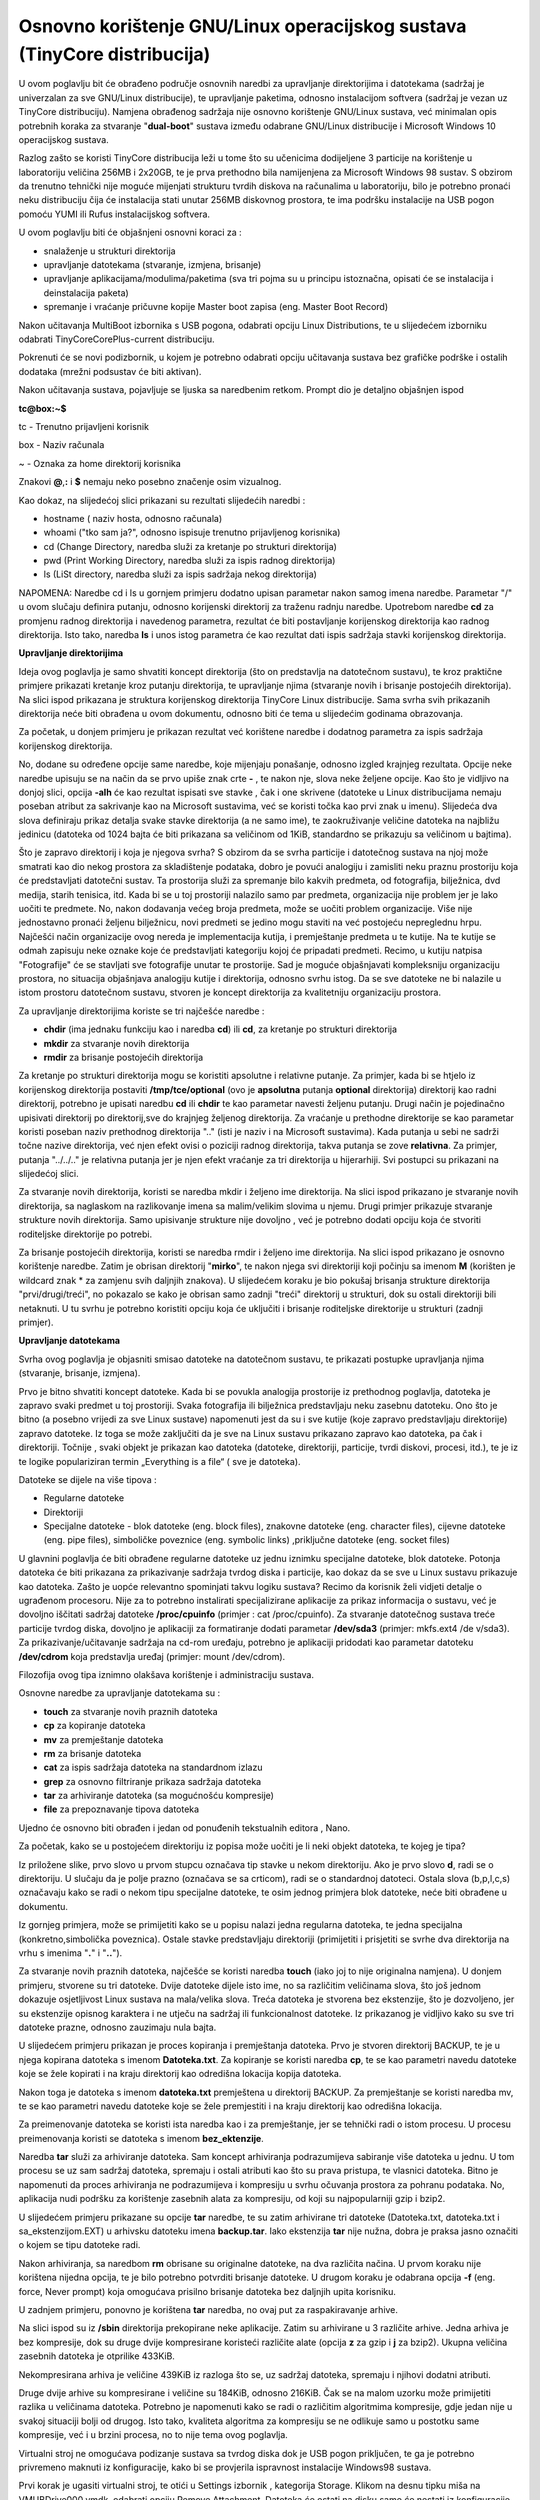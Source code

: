 Osnovno korištenje GNU/Linux operacijskog sustava (TinyCore distribucija)
=========================================================================

U ovom poglavlju bit će obrađeno područje osnovnih naredbi za
upravljanje direktorijima i datotekama (sadržaj je univerzalan za sve
GNU/Linux distribucije), te upravljanje paketima, odnosno instalacijom
softvera (sadržaj je vezan uz TinyCore distribuciju). Namjena obrađenog
sadržaja nije osnovno korištenje GNU/Linux sustava, već minimalan opis
potrebnih koraka za stvaranje "**dual-boot**" sustava između odabrane
GNU/Linux distribucije i Microsoft Windows 10 operacijskog sustava.

Razlog zašto se koristi TinyCore distribucija leži u tome što su
učenicima dodijeljene 3 particije na korištenje u laboratoriju veličina
256MB i 2x20GB, te je prva prethodno bila namijenjena za Microsoft
Windows 98 sustav. S obzirom da trenutno tehnički nije moguće mijenjati
strukturu tvrdih diskova na računalima u laboratoriju, bilo je potrebno
pronaći neku distribuciju čija će instalacija stati unutar 256MB
diskovnog prostora, te ima podršku instalacije na USB pogon pomoću YUMI
ili Rufus instalacijskog softvera.

U ovom poglavlju biti će objašnjeni osnovni koraci za :

-  snalaženje u strukturi direktorija

-  upravljanje datotekama (stvaranje, izmjena, brisanje)

-  upravljanje aplikacijama/modulima/paketima (sva tri pojma su u
   principu istoznačna, opisati će se instalacija i deinstalacija
   paketa)

-  spremanje i vraćanje pričuvne kopije Master boot zapisa (eng. Master
   Boot Record)

Nakon učitavanja MultiBoot izbornika s USB pogona, odabrati opciju Linux
Distributions, te u slijedećem izborniku odabrati
TinyCoreCorePlus-current distribuciju.

|image0|

|image1|

Pokrenuti će se novi podizbornik, u kojem je potrebno odabrati opciju
učitavanja sustava bez grafičke podrške i ostalih dodataka (mrežni
podsustav će biti aktivan).

|image2|

Nakon učitavanja sustava, pojavljuje se ljuska sa naredbenim retkom.
Prompt dio je detaljno objašnjen ispod

**tc@box:~$**

tc - Trenutno prijavljeni korisnik

box - Naziv računala

~ - Oznaka za home direktorij korisnika

Znakovi **@**,\ **:** i **$** nemaju neko posebno značenje osim
vizualnog.

Kao dokaz, na slijedećoj slici prikazani su rezultati slijedećih naredbi
:

-  hostname ( naziv hosta, odnosno računala)

-  whoami ("tko sam ja?", odnosno ispisuje trenutno prijavljenog
   korisnika)

-  cd (Change Directory, naredba služi za kretanje po strukturi
   direktorija)

-  pwd (Print Working Directory, naredba služi za ispis radnog
   direktorija)

-  ls (LiSt directory, naredba služi za ispis sadržaja nekog
   direktorija)

NAPOMENA: Naredbe cd i ls u gornjem primjeru dodatno upisan parametar
nakon samog imena naredbe. Parametar "/" u ovom slučaju definira
putanju, odnosno korijenski direktorij za traženu radnju naredbe.
Upotrebom naredbe **cd** za promjenu radnog direktorija i navedenog
parametra, rezultat će biti postavljanje korijenskog direktorija kao
radnog direktorija. Isto tako, naredba **ls** i unos istog parametra će
kao rezultat dati ispis sadržaja stavki korijenskog direktorija.

**Upravljanje direktorijima**

Ideja ovog poglavlja je samo shvatiti koncept direktorija (što on
predstavlja na datotečnom sustavu), te kroz praktične primjere prikazati
kretanje kroz putanju direktorija, te upravljanje njima (stvaranje novih
i brisanje postojećih direktorija). Na slici ispod prikazana je
struktura korijenskog direktorija TinyCore Linux distribucije. Sama
svrha svih prikazanih direktorija neće biti obrađena u ovom dokumentu,
odnosno biti će tema u slijedećim godinama obrazovanja.

Za početak, u donjem primjeru je prikazan rezultat već korištene naredbe
i dodatnog parametra za ispis sadržaja korijenskog direktorija.

|image3|

No, dodane su određene opcije same naredbe, koje mijenjaju ponašanje,
odnosno izgled krajnjeg rezultata. Opcije neke naredbe upisuju se na
način da se prvo upiše znak crte **-** , te nakon nje, slova neke
željene opcije. Kao što je vidljivo na donjoj slici, opcija **-alh** će
kao rezultat ispisati sve stavke , čak i one skrivene (datoteke u Linux
distribucijama nemaju poseban atribut za sakrivanje kao na Microsoft
sustavima, već se koristi točka kao prvi znak u imenu). Slijedeća dva
slova definiraju prikaz detalja svake stavke direktorija (a ne samo
ime), te zaokruživanje veličine datoteka na najbližu jedinicu (datoteka
od 1024 bajta će biti prikazana sa veličinom od 1KiB, standardno se
prikazuju sa veličinom u bajtima).

|image4|

Što je zapravo direktorij i koja je njegova svrha? S obzirom da se svrha
particije i datotečnog sustava na njoj može smatrati kao dio nekog
prostora za skladištenje podataka, dobro je povući analogiju i zamisliti
neku praznu prostoriju koja će predstavljati datotečni sustav. Ta
prostorija služi za spremanje bilo kakvih predmeta, od fotografija,
bilježnica, dvd medija, starih tenisica, itd. Kada bi se u toj
prostoriji nalazilo samo par predmeta, organizacija nije problem jer je
lako uočiti te predmete. No, nakon dodavanja većeg broja predmeta, može
se uočiti problem organizacije. Više nije jednostavno pronaći željenu
bilježnicu, novi predmeti se jedino mogu staviti na već postojeću
nepreglednu hrpu. Najčešći način organizacije ovog nereda je
implementacija kutija, i premještanje predmeta u te kutije. Na te kutije
se odmah zapisuju neke oznake koje će predstavljati kategoriju kojoj će
pripadati predmeti. Recimo, u kutiju natpisa "Fotografije" će se
stavljati sve fotografije unutar te prostorije. Sad je moguće
objašnjavati kompleksniju organizaciju prostora, no situacija objašnjava
analogiju kutije i direktorija, odnosno svrhu istog. Da se sve datoteke
ne bi nalazile u istom prostoru datotečnom sustavu, stvoren je koncept
direktorija za kvalitetniju organizaciju prostora.

Za upravljanje direktorijima koriste se tri najčešće naredbe :

-  **chdir** (ima jednaku funkciju kao i naredba **cd**) ili **cd**, za
   kretanje po strukturi direktorija

-  **mkdir** za stvaranje novih direktorija

-  **rmdir** za brisanje postojećih direktorija

Za kretanje po strukturi direktorija mogu se koristiti apsolutne i
relativne putanje. Za primjer, kada bi se htjelo iz korijenskog
direktorija postaviti **/tmp/tce/optional** (ovo je **apsolutna**
putanja **optional** direktorija) direktorij kao radni direktorij,
potrebno je upisati naredbu **cd** ili **chdir** te kao parametar
navesti željenu putanju. Drugi način je pojedinačno upisivati direktorij
po direktorij,sve do krajnjeg željenog direktorija. Za vraćanje u
prethodne direktorije se kao parametar koristi poseban naziv prethodnog
direktorija ".." (isti je naziv i na Microsoft sustavima). Kada putanja
u sebi ne sadrži točne nazive direktorija, već njen efekt ovisi o
poziciji radnog direktorija, takva putanja se zove **relativna**. Za
primjer, putanja "../../.." je relativna putanja jer je njen efekt
vraćanje za tri direktorija u hijerarhiji. Svi postupci su prikazani na
slijedećoj slici.

|image5|

Za stvaranje novih direktorija, koristi se naredba mkdir i željeno ime
direktorija. Na slici ispod prikazano je stvaranje novih direktorija, sa
naglaskom na razlikovanje imena sa malim/velikim slovima u njemu. Drugi
primjer prikazuje stvaranje strukture novih direktorija. Samo upisivanje
strukture nije dovoljno , već je potrebno dodati opciju koja će stvoriti
roditeljske direktorije po potrebi.

|image6|

Za brisanje postojećih direktorija, koristi se naredba rmdir i željeno
ime direktorija. Na slici ispod prikazano je osnovno korištenje naredbe.
Zatim je obrisan direktorij "**mirko**", te nakon njega svi direktoriji
koji počinju sa imenom **M** (korišten je wildcard znak \* za zamjenu
svih daljnjih znakova). U slijedećem koraku je bio pokušaj brisanja
strukture direktorija "prvi/drugi/treći", no pokazalo se kako je obrisan
samo zadnji "treći" direktorij u strukturi, dok su ostali direktoriji
bili netaknuti. U tu svrhu je potrebno koristiti opciju koja će
uključiti i brisanje roditeljske direktorije u strukturi (zadnji
primjer).

|image7|

**Upravljanje datotekama**

Svrha ovog poglavlja je objasniti smisao datoteke na datotečnom sustavu,
te prikazati postupke upravljanja njima (stvaranje, brisanje, izmjena).

Prvo je bitno shvatiti koncept datoteke. Kada bi se povukla analogija
prostorije iz prethodnog poglavlja, datoteka je zapravo svaki predmet u
toj prostoriji. Svaka fotografija ili bilježnica predstavljaju neku
zasebnu datoteku. Ono što je bitno (a posebno vrijedi za sve Linux
sustave) napomenuti jest da su i sve kutije (koje zapravo predstavljaju
direktorije) zapravo datoteke. Iz toga se može zaključiti da je sve na
Linux sustavu prikazano zapravo kao datoteka, pa čak i direktoriji.
Točnije , svaki objekt je prikazan kao datoteka (datoteke, direktoriji,
particije, tvrdi diskovi, procesi, itd.), te je iz te logike
populariziran termin „Everything is a file“ ( sve je datoteka).

Datoteke se dijele na više tipova :

-  Regularne datoteke

-  Direktoriji

-  Specijalne datoteke - blok datoteke (eng. block files), znakovne
   datoteke (eng. character files), cijevne datoteke (eng. pipe files),
   simboličke poveznice (eng. symbolic links) ,priključne datoteke (eng.
   socket files)

U glavnini poglavlja će biti obrađene regularne datoteke uz jednu
iznimku specijalne datoteke, blok datoteke. Potonja datoteka će biti
prikazana za prikazivanje sadržaja tvrdog diska i particije, kao dokaz
da se sve u Linux sustavu prikazuje kao datoteka. Zašto je uopće
relevantno spominjati takvu logiku sustava? Recimo da korisnik želi
vidjeti detalje o ugrađenom procesoru. Nije za to potrebno instalirati
specijalizirane aplikacije za prikaz informacija o sustavu, već je
dovoljno iščitati sadržaj datoteke **/proc/cpuinfo** (primjer : cat
/proc/cpuinfo). Za stvaranje datotečnog sustava treće particije tvrdog
diska, dovoljno je aplikaciji za formatiranje dodati parametar
**/dev/sda3** (primjer: mkfs.ext4 /de v/sda3). Za
prikazivanje/učitavanje sadržaja na cd-rom uređaju, potrebno je
aplikaciji pridodati kao parametar datoteku **/dev/cdrom** koja
predstavlja uređaj (primjer: mount /dev/cdrom).

Filozofija ovog tipa iznimno olakšava korištenje i administraciju
sustava.

Osnovne naredbe za upravljanje datotekama su :

-  **touch** za stvaranje novih praznih datoteka

-  **cp** za kopiranje datoteka

-  **mv** za premještanje datoteka

-  **rm** za brisanje datoteka

-  **cat** za ispis sadržaja datoteka na standardnom izlazu

-  **grep** za osnovno filtriranje prikaza sadržaja datoteka

-  **tar** za arhiviranje datoteka (sa mogućnošću kompresije)

-  **file** za prepoznavanje tipova datoteka

Ujedno će osnovno biti obrađen i jedan od ponuđenih tekstualnih editora
, Nano.

Za početak, kako se u postojećem direktoriju iz popisa može uočiti je li
neki objekt datoteka, te kojeg je tipa?

|image8|

Iz priložene slike, prvo slovo u prvom stupcu označava tip stavke u
nekom direktoriju. Ako je prvo slovo **d**, radi se o direktoriju. U
slučaju da je polje prazno (označava se sa crticom), radi se o
standardnoj datoteci. Ostala slova (b,p,l,c,s) označavaju kako se radi o
nekom tipu specijalne datoteke, te osim jednog primjera blok datoteke,
neće biti obrađene u dokumentu.

Iz gornjeg primjera, može se primijetiti kako se u popisu nalazi jedna
regularna datoteka, te jedna specijalna (konkretno,simbolička
poveznica). Ostale stavke predstavljaju direktoriji (primijetiti i
prisjetiti se svrhe dva direktorija na vrhu s imenima "**.**" i
"**..**").

Za stvaranje novih praznih datoteka, najčešće se koristi naredba
**touch** (iako joj to nije originalna namjena). U donjem primjeru,
stvorene su tri datoteke. Dvije datoteke dijele isto ime, no sa
različitim veličinama slova, što još jednom dokazuje osjetljivost Linux
sustava na mala/velika slova. Treća datoteka je stvorena bez ekstenzije,
što je dozvoljeno, jer su ekstenzije opisnog karaktera i ne utječu na
sadržaj ili funkcionalnost datoteke. Iz prikazanog je vidljivo kako su
sve tri datoteke prazne, odnosno zauzimaju nula bajta.

|image9|

U slijedećem primjeru prikazan je proces kopiranja i premještanja
datoteka. Prvo je stvoren direktorij BACKUP, te je u njega kopirana
datoteka s imenom **Datoteka.txt**. Za kopiranje se koristi naredba
**cp**, te se kao parametri navedu datoteke koje se žele kopirati i na
kraju direktorij kao odredišna lokacija kopija datoteka.

Nakon toga je datoteka s imenom **datoteka.txt** premještena u
direktorij BACKUP. Za premještanje se koristi naredba mv, te se kao
parametri navedu datoteke koje se žele premjestiti i na kraju direktorij
kao odredišna lokacija.

Za preimenovanje datoteka se koristi ista naredba kao i za premještanje,
jer se tehnički radi o istom procesu. U procesu preimenovanja koristi se
datoteka s imenom **bez\_ektenzije**.

|image10|

Naredba **tar** služi za arhiviranje datoteka. Sam koncept arhiviranja
podrazumijeva sabiranje više datoteka u jednu. U tom procesu se uz sam
sadržaj datoteka, spremaju i ostali atributi kao što su prava pristupa,
te vlasnici datoteka. Bitno je napomenuti da proces arhiviranja ne
podrazumijeva i kompresiju u svrhu očuvanja prostora za pohranu
podataka. No, aplikacija nudi podršku za korištenje zasebnih alata za
kompresiju, od koji su najpopularniji gzip i bzip2.

U slijedećem primjeru prikazane su opcije **tar** naredbe, te su zatim
arhivirane tri datoteke (Datoteka.txt, datoteka.txt i
sa\_ekstenzijom.EXT) u arhivsku datoteku imena **backup.tar**. Iako
ekstenzija **tar** nije nužna, dobra je praksa jasno označiti o kojem se
tipu datoteke radi.

Nakon arhiviranja, sa naredbom **rm** obrisane su originalne datoteke,
na dva različita načina. U prvom koraku nije korištena nijedna opcija,
te je bilo potrebno potvrditi brisanje datoteke. U drugom koraku je
odabrana opcija **-f** (eng. force, Never prompt) koja omogućava
prisilno brisanje datoteka bez daljnjih upita korisniku.

U zadnjem primjeru, ponovno je korištena **tar** naredba, no ovaj put za
raspakiravanje arhive.

|image11|

Na slici ispod su iz **/sbin** direktorija prekopirane neke aplikacije.
Zatim su arhivirane u 3 različite arhive. Jedna arhiva je bez
kompresije, dok su druge dvije kompresirane koristeći različite alate
(opcija **z** za gzip i **j** za bzip2). Ukupna veličina zasebnih
datoteka je otprilike 433KiB.

Nekompresirana arhiva je veličine 439KiB iz razloga što se, uz sadržaj
datoteka, spremaju i njihovi dodatni atributi.

Druge dvije arhive su kompresirane i veličine su 184KiB, odnosno 216KiB.
Čak se na malom uzorku može primijetiti razlika u veličinama datoteka.
Potrebno je napomenuti kako se radi o različitim algoritmima kompresije,
gdje jedan nije u svakoj situaciji bolji od drugog. Isto tako, kvaliteta
algoritma za kompresiju se ne odlikuje samo u postotku same kompresije,
već i u brzini procesa, no to nije tema ovog poglavlja.

|image12|

Virtualni stroj ne omogućava podizanje sustava sa tvrdog diska dok je
USB pogon priključen, te ga je potrebno privremeno maknuti iz
konfiguracije, kako bi se provjerila ispravnost instalacije Windows98
sustava.

Prvi korak je ugasiti virtualni stroj, te otići u Settings izbornik ,
kategorija Storage. Klikom na desnu tipku miša na VMUBDrive000.vmdk,
odabrati opciju Remove Attachment. Datoteka će ostati na disku,samo će
nestati iz konfiguracije, kasnije se jednostavno doda nazad u
konfiguraciju.

|image13|

Odspojiti USB pogon iz računala, te pokrenuti virtualni stroj. Trebala
bi se pojaviti ljuska MS Windows98 operacijskog sustava, kao potvrda
ispravne instalacije. Ponovno ugasiti virtualni stroj, i dodati nazad
VMUDrive000.vmdk datoteku. U Settings izborniku, kategorija Storage,
kliknuti na "Controller:SATA" i sa odabrati opciju za dodavanje tvrdog
diska na kontroler, te u slijedećem prozoru odabrati postojeći disk.

|image14|

Ući u direktorij sa imenom virtualnog stroja (obratiti pozornost gdje su
spremljeni virtualni strojevi na tvrdom disku), te odabrati i učitati
VMUDrive000.vmdk datoteku u konfiguraciju. Ponovno pokrenuti virtualni
stroj.

.. |image0| image:: media07/image1.png
   :width: 3.80942in
   :height: 2.75591in
.. |image1| image:: media07/image2.png
   :width: 3.88940in
   :height: 2.76378in
.. |image2| image:: media07/image3.png
   :width: 5.53969in
   :height: 2.75591in
.. |image3| image:: media07/image5.png
   :width: 5.08858in
   :height: 2.75591in
.. |image4| image:: media07/image6.png
   :width: 3.82029in
   :height: 3.93701in
.. |image5| image:: media07/image7.png
   :width: 2.75591in
   :height: 1.85823in
.. |image6| image:: media07/image8.png
   :width: 4.70362in
   :height: 2.75591in
.. |image7| image:: media07/image9.png
   :width: 4.10224in
   :height: 3.54331in
.. |image8| image:: media07/image10.png
   :width: 7.07778in
   :height: 2.45486in
.. |image9| image:: media07/image11.png
   :width: 5.85833in
   :height: 3.33333in
.. |image10| image:: media07/image12.png
   :width: 5.17500in
   :height: 3.84167in
.. |image11| image:: media07/image13.png
   :width: 5.51181in
   :height: 6.35797in
.. |image12| image:: media07/image14.png
   :width: 7.08611in
   :height: 3.36904in
.. |image13| image:: media07/image15.png
   :width: 6.94792in
   :height: 4.54514in
.. |image14| image:: media07/image16.png
   :width: 6.92708in
   :height: 4.51042in
